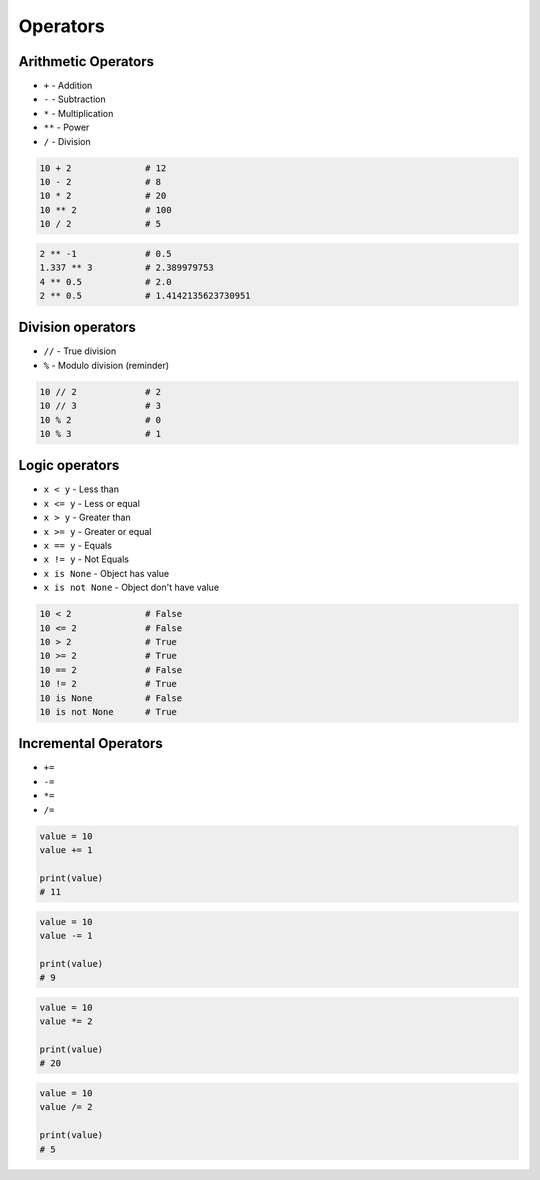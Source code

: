 *********
Operators
*********


Arithmetic Operators
====================
* ``+`` - Addition
* ``-`` - Subtraction
* ``*`` - Multiplication
* ``**`` - Power
* ``/`` - Division

.. code-block:: python

    10 + 2              # 12
    10 - 2              # 8
    10 * 2              # 20
    10 ** 2             # 100
    10 / 2              # 5

.. code-block:: python

    2 ** -1             # 0.5
    1.337 ** 3          # 2.389979753
    4 ** 0.5            # 2.0
    2 ** 0.5            # 1.4142135623730951


Division operators
==================
* ``//`` - True division
* ``%`` - Modulo division (reminder)

.. code-block:: python

    10 // 2             # 2
    10 // 3             # 3
    10 % 2              # 0
    10 % 3              # 1


Logic operators
===============
* ``x < y`` - Less than
* ``x <= y`` - Less or equal
* ``x > y`` - Greater than
* ``x >= y`` - Greater or equal
* ``x == y`` - Equals
* ``x != y`` - Not Equals
* ``x is None`` - Object has value
* ``x is not None`` - Object don't have value

.. code-block:: python

    10 < 2              # False
    10 <= 2             # False
    10 > 2              # True
    10 >= 2             # True
    10 == 2             # False
    10 != 2             # True
    10 is None          # False
    10 is not None      # True


Incremental Operators
=====================
* ``+=``
* ``-=``
* ``*=``
* ``/=``

.. code-block:: python

    value = 10
    value += 1

    print(value)
    # 11

.. code-block:: python

    value = 10
    value -= 1

    print(value)
    # 9

.. code-block:: python

    value = 10
    value *= 2

    print(value)
    # 20

.. code-block:: python

    value = 10
    value /= 2

    print(value)
    # 5
